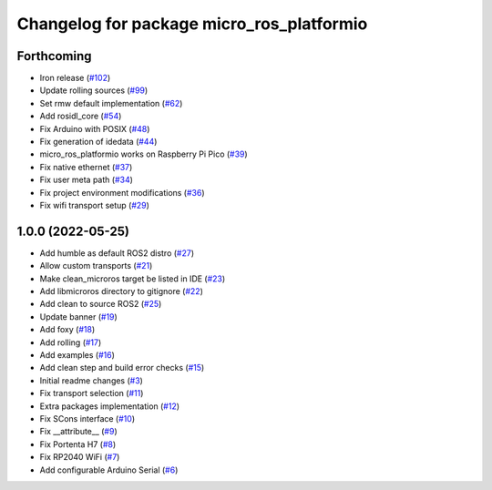 ^^^^^^^^^^^^^^^^^^^^^^^^^^^^^^^^^^^^^^^^^^
Changelog for package micro_ros_platformio
^^^^^^^^^^^^^^^^^^^^^^^^^^^^^^^^^^^^^^^^^^

Forthcoming
-----------
* Iron release (`#102 <https://github.com/micro-ROS/micro_ros_platformio/issues/102>`_)
* Update rolling sources (`#99 <https://github.com/micro-ROS/micro_ros_platformio/issues/99>`_)
* Set rmw default implementation (`#62 <https://github.com/micro-ROS/micro_ros_platformio/issues/62>`_)
* Add rosidl_core (`#54 <https://github.com/micro-ROS/micro_ros_platformio/issues/54>`_)
* Fix Arduino with POSIX (`#48 <https://github.com/micro-ROS/micro_ros_platformio/issues/48>`_)
* Fix generation of idedata (`#44 <https://github.com/micro-ROS/micro_ros_platformio/issues/44>`_)
* micro_ros_platformio works on Raspberry Pi Pico (`#39 <https://github.com/micro-ROS/micro_ros_platformio/issues/39>`_)
* Fix native ethernet (`#37 <https://github.com/micro-ROS/micro_ros_platformio/issues/37>`_)
* Fix user meta path (`#34 <https://github.com/micro-ROS/micro_ros_platformio/issues/34>`_)
* Fix project environment modifications (`#36 <https://github.com/micro-ROS/micro_ros_platformio/issues/36>`_)
* Fix wifi transport setup (`#29 <https://github.com/micro-ROS/micro_ros_platformio/issues/29>`_)

1.0.0 (2022-05-25)
------------------
* Add humble as default ROS2 distro (`#27 <https://github.com/micro-ROS/micro_ros_platformio/issues/27>`_)
* Allow custom transports (`#21 <https://github.com/micro-ROS/micro_ros_platformio/issues/21>`_)
* Make clean_microros target be listed in IDE (`#23 <https://github.com/micro-ROS/micro_ros_platformio/issues/23>`_)
* Add libmicroros directory to gitignore (`#22 <https://github.com/micro-ROS/micro_ros_platformio/issues/22>`_)
* Add clean to source ROS2 (`#25 <https://github.com/micro-ROS/micro_ros_platformio/issues/25>`_)
* Update banner (`#19 <https://github.com/micro-ROS/micro_ros_platformio/issues/19>`_)
* Add foxy (`#18 <https://github.com/micro-ROS/micro_ros_platformio/issues/18>`_)
* Add rolling (`#17 <https://github.com/micro-ROS/micro_ros_platformio/issues/17>`_)
* Add examples (`#16 <https://github.com/micro-ROS/micro_ros_platformio/issues/16>`_)
* Add clean step and build error checks (`#15 <https://github.com/micro-ROS/micro_ros_platformio/issues/15>`_)
* Initial readme changes (`#3 <https://github.com/micro-ROS/micro_ros_platformio/issues/3>`_)
* Fix transport selection (`#11 <https://github.com/micro-ROS/micro_ros_platformio/issues/11>`_)
* Extra packages implementation (`#12 <https://github.com/micro-ROS/micro_ros_platformio/issues/12>`_)
* Fix SCons interface (`#10 <https://github.com/micro-ROS/micro_ros_platformio/issues/10>`_)
* Fix __attribute_\_ (`#9 <https://github.com/micro-ROS/micro_ros_platformio/issues/9>`_)
* Fix Portenta H7 (`#8 <https://github.com/micro-ROS/micro_ros_platformio/issues/8>`_)
* Fix RP2040 WiFi (`#7 <https://github.com/micro-ROS/micro_ros_platformio/issues/7>`_)
* Add configurable Arduino Serial (`#6 <https://github.com/micro-ROS/micro_ros_platformio/issues/6>`_)